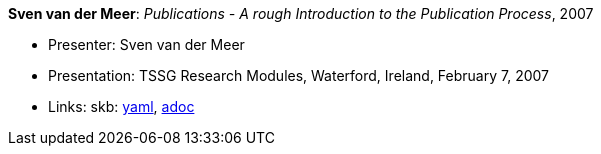 //
// This file was generated by SKB-Dashboard, task 'lib-yaml2src'
// - on Wednesday November  7 at 00:23:13
// - skb-dashboard: https://www.github.com/vdmeer/skb-dashboard
//

*Sven van der Meer*: _Publications - A rough Introduction to the Publication Process_, 2007

* Presenter: Sven van der Meer
* Presentation: TSSG Research Modules, Waterford, Ireland, February 7, 2007
* Links:
      skb:
        https://github.com/vdmeer/skb/tree/master/data/library/talks/presentation/2000/vandermeer-2007-tssg_rm.yaml[yaml],
        https://github.com/vdmeer/skb/tree/master/data/library/talks/presentation/2000/vandermeer-2007-tssg_rm.adoc[adoc]

